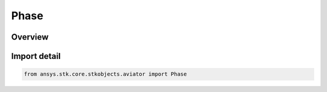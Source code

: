 Phase
=====

.. py:class:: ansys.stk.core.stkobjects.aviator.Phase

   Bases: :py:class:`~ansys.stk.core.stkobjects.aviator.IPhase`

   Class defining a phase in an Aviator mission.

.. py:currentmodule:: Phase

Overview
--------


Import detail
-------------

.. code-block:: python

    from ansys.stk.core.stkobjects.aviator import Phase



